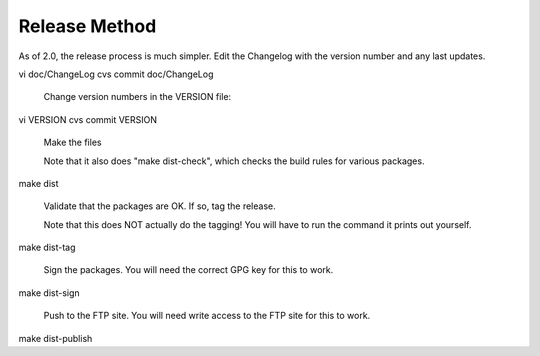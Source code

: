 Release Method
==============

As of 2.0, the release process is much simpler.  Edit the
Changelog with the version number and any last updates.

vi doc/ChangeLog
cvs commit doc/ChangeLog

	Change version numbers in the VERSION file:

vi VERSION
cvs commit VERSION

	Make the files

	Note that it also does "make dist-check", which checks
	the build rules for various packages.

make dist


	Validate that the packages are OK.  If so, tag the release.

	Note that this does NOT actually do the tagging!  You will
	have to run the command it prints out yourself.

make dist-tag

	Sign the packages.  You will need the correct GPG key for this
	to work.

make dist-sign


	Push to the FTP site.  You will need write access to the FTP site
	for this to work.

make dist-publish

